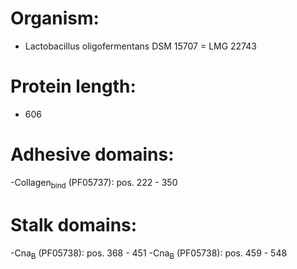 * Organism:
- Lactobacillus oligofermentans DSM 15707 = LMG 22743
* Protein length:
- 606
* Adhesive domains:
-Collagen_bind (PF05737): pos. 222 - 350
* Stalk domains:
-Cna_B (PF05738): pos. 368 - 451
-Cna_B (PF05738): pos. 459 - 548

